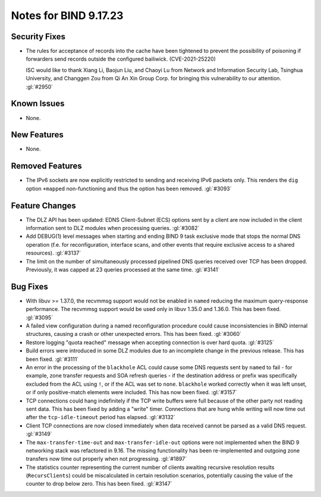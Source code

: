 .. Copyright (C) Internet Systems Consortium, Inc. ("ISC")
..
.. SPDX-License-Identifier: MPL-2.0
..
.. This Source Code Form is subject to the terms of the Mozilla Public
.. License, v. 2.0.  If a copy of the MPL was not distributed with this
.. file, you can obtain one at https://mozilla.org/MPL/2.0/.
..
.. See the COPYRIGHT file distributed with this work for additional
.. information regarding copyright ownership.

Notes for BIND 9.17.23
----------------------

Security Fixes
~~~~~~~~~~~~~~

- The rules for acceptance of records into the cache have been tightened
  to prevent the possibility of poisoning if forwarders send records
  outside the configured bailiwick. (CVE-2021-25220)

  ISC would like to thank Xiang Li, Baojun Liu, and Chaoyi Lu from
  Network and Information Security Lab, Tsinghua University, and
  Changgen Zou from Qi An Xin Group Corp. for bringing this
  vulnerability to our attention. :gl:`#2950`

Known Issues
~~~~~~~~~~~~

- None.

New Features
~~~~~~~~~~~~

- None.

Removed Features
~~~~~~~~~~~~~~~~

- The IPv6 sockets are now explicitly restricted to sending and receiving IPv6
  packets only.  This renders the ``dig`` option ``+mapped`` non-functioning and
  thus the option has been removed. :gl:`#3093`

Feature Changes
~~~~~~~~~~~~~~~

- The DLZ API has been updated: EDNS Client-Subnet (ECS) options sent
  by a client are now included in the client information sent to DLZ
  modules when processing queries. :gl:`#3082`

- Add DEBUG(1) level messages when starting and ending BIND 9 task exclusive mode
  that stops the normal DNS operation (f.e. for reconfiguration, interface
  scans, and other events that require exclusive access to a shared resources).
  :gl:`#3137`

- The limit on the number of simultaneously processed pipelined DNS queries
  received over TCP has been dropped. Previously, it was capped at 23
  queries processed at the same time. :gl:`#3141`

Bug Fixes
~~~~~~~~~

- With libuv >= 1.37.0, the recvmmsg support would not be enabled in ``named``
  reducing the maximum query-response performance.  The recvmmsg support would
  be used only in libuv 1.35.0 and 1.36.0.  This has been fixed.  :gl:`#3095`

- A failed view configuration during a named reconfiguration procedure could
  cause inconsistencies in BIND internal structures, causing a crash or other
  unexpected errors.  This has been fixed.  :gl:`#3060`

- Restore logging "quota reached" message when accepting connection is over
  hard quota.  :gl:`#3125`

- Build errors were introduced in some DLZ modules due to an incomplete
  change in the previous release. This has been fixed. :gl:`#3111`

- An error in the processing of the ``blackhole`` ACL could cause some DNS
  requests sent by ``named`` to fail - for example, zone transfer requests
  and SOA refresh queries - if the destination address or prefix was
  specifically excluded from the ACL using ``!``, or if the ACL was set
  to ``none``.  ``blackhole`` worked correctly when it was left unset, or
  if only positive-match elements were included. This has now been fixed.
  :gl:`#3157`

- TCP connections could hang indefinitely if the TCP write buffers
  were full because of the other party not reading sent data.  This has
  been fixed by adding a "write" timer. Connections that are hung
  while writing will now time out after the ``tcp-idle-timeout`` period
  has elapsed. :gl:`#3132`

- Client TCP connections are now closed immediately when data received
  cannot be parsed as a valid DNS request. :gl:`#3149`

- The ``max-transfer-time-out`` and ``max-transfer-idle-out`` options were
  not implemented when the BIND 9 networking stack was refactored in 9.16.
  The missing functionality has been re-implemented and outgoing zone
  transfers now time out properly when not progressing. :gl:`#1897`

- The statistics counter representing the current number of clients
  awaiting recursive resolution results (``RecursClients``) could be
  miscalculated in certain resolution scenarios, potentially causing the
  value of the counter to drop below zero. This has been fixed.
  :gl:`#3147`
